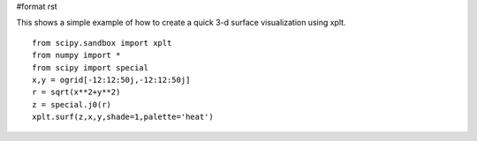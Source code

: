 #format rst

This shows a simple example of how to create a quick 3-d surface visualization using xplt.

::

   from scipy.sandbox import xplt
   from numpy import *
   from scipy import special
   x,y = ogrid[-12:12:50j,-12:12:50j]
   r = sqrt(x**2+y**2)
   z = special.j0(r)
   xplt.surf(z,x,y,shade=1,palette='heat')


.. image:: images/Cookbook/xplt/surface.png

